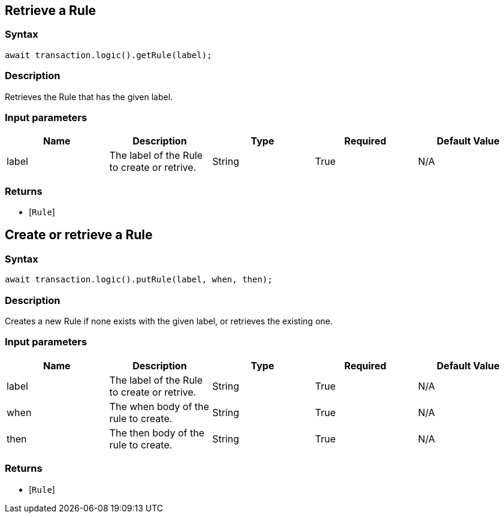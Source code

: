 == Retrieve a Rule

=== Syntax

[source,javascript]
----
await transaction.logic().getRule(label);
----

=== Description

Retrieves the Rule that has the given label.

=== Input parameters

[options="header"]
|===
|Name |Description |Type |Required |Default Value
| label | The label of the Rule to create or retrive. | String | True | N/A
|===

=== Returns

* [`Rule`] 

== Create or retrieve a Rule

=== Syntax

[source,javascript]
----
await transaction.logic().putRule(label, when, then);
----

=== Description

Creates a new Rule if none exists with the given label, or retrieves the existing one.

=== Input parameters

[options="header"]
|===
|Name |Description |Type |Required |Default Value
| label | The label of the Rule to create or retrive. | String | True | N/A
| when | The when body of the rule to create. | String | True | N/A
| then | The then body of the rule to create. | String | True | N/A
|===

=== Returns

* [`Rule`] 

